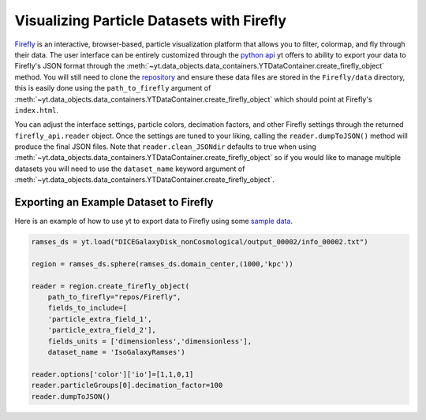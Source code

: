 .. _visualizing_particle_datasets_with_firefly:

Visualizing Particle Datasets with Firefly
==========================================
`Firefly <https://github.com/ageller/Firefly>`_
is an interactive, browser-based,
particle visualization platform that allows you to filter, colormap, and fly 
through their data. The user interface can be entirely customized through the
`python api <https://github.com/agurvich/firefly_api>`_
yt offers to ability
to export your data to Firefly's JSON format through the  
:meth:`~yt.data_objects.data_containers.YTDataContainer.create_firefly_object`
method. You will still need to clone the
`repository <https://github.com/ageller/Firefly>`_
and ensure these data files are stored in the ``Firefly/data`` directory,
this is easily done using the 
``path_to_firefly`` argument of 
:meth:`~yt.data_objects.data_containers.YTDataContainer.create_firefly_object`
which should point at Firefly's ``index.html``. 

You can adjust the interface settings, particle colors, decimation factors, and
other Firefly settings through the returned ``firefly_api.reader`` object. Once the 
settings are tuned to your liking, calling the ``reader.dumpToJSON()`` method will
produce the final JSON files. Note that ``reader.clean_JSONdir`` defaults to true
when using 
:meth:`~yt.data_objects.data_containers.YTDataContainer.create_firefly_object`
so if you would like to manage multiple datasets
you will need to use the ``dataset_name`` keyword argument of
:meth:`~yt.data_objects.data_containers.YTDataContainer.create_firefly_object`.

.. image:: _images/firefly_example.png
   :width: 85%
   :align: center
   :alt: Screenshot of a sample Firefly visualization

Exporting an Example Dataset to Firefly
^^^^^^^^^^^^^^^^^^^^^^^^^^^^^^^^^^^^^^^
Here is an example of how to use yt to export data to Firefly using some 
`sample data <https://yt-project.org/data/>`_.

.. code-block:: python

   ramses_ds = yt.load("DICEGalaxyDisk_nonCosmological/output_00002/info_00002.txt")

   region = ramses_ds.sphere(ramses_ds.domain_center,(1000,'kpc'))

   reader = region.create_firefly_object(
       path_to_firefly="repos/Firefly",
       fields_to_include=[
       'particle_extra_field_1',
       'particle_extra_field_2'],
       fields_units = ['dimensionless','dimensionless'],
       dataset_name = 'IsoGalaxyRamses')

   reader.options['color']['io']=[1,1,0,1]
   reader.particleGroups[0].decimation_factor=100
   reader.dumpToJSON()
